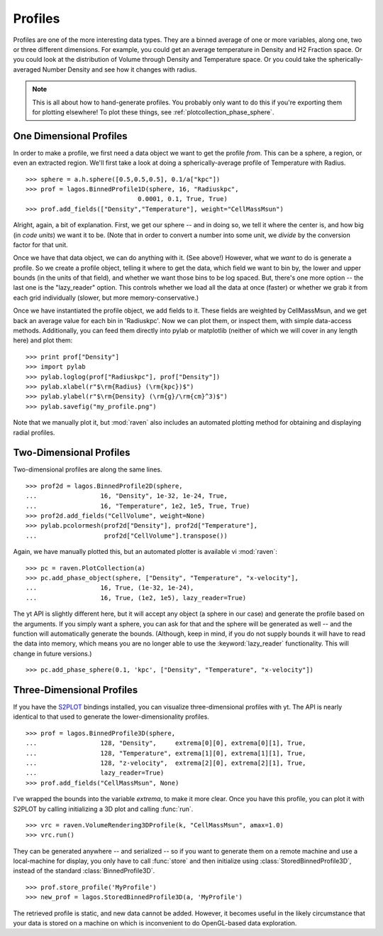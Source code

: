 Profiles
========

Profiles are one of the more interesting data types.  They are a binned average
of one or more variables, along one, two or three different dimensions.  For example,
you could get an average temperature in Density and H2 Fraction space.  Or you could
look at the distribution of Volume through Density and Temperature space.  Or you could
take the spherically-averaged Number Density and see how it changes with radius.

.. note:: This is all about how to hand-generate profiles.  You probably only
   want to do this if you're exporting them for plotting elsewhere!  To plot
   these things, see :ref:`plotcollection_phase_sphere`.
   

One Dimensional Profiles
------------------------

In order to make a profile, we first need a data object we want to get the profile
*from*.  This can be a sphere, a region, or even an extracted region.  We'll
first take a look at doing a spherically-average profile of Temperature with Radius.  ::

   >>> sphere = a.h.sphere([0.5,0.5,0.5], 0.1/a["kpc"])
   >>> prof = lagos.BinnedProfile1D(sphere, 16, "Radiuskpc",
                                 0.0001, 0.1, True, True)
   >>> prof.add_fields(["Density","Temperature"], weight="CellMassMsun")


Alright, again, a bit of explanation.  First, we get our sphere -- and in doing
so, we tell it where the center is, and how big (in *code units*) we want it to be.
(Note that in order to convert a number into some unit, we *divide* by the conversion
factor for that unit.

Once we have that data object, we can do anything with it.  (See above!)
However, what we *want* to do is generate a profile.  So we create
a profile object, telling it where to get the data, which field we want to bin by,
the lower and upper bounds (in the units of that field), and whether we want those
bins to be log spaced.  But, there's one more option -- the last one is the "lazy_reader"
option.  This controls whether we load all the data at once (faster) or whether
we grab it from each grid individually (slower, but more memory-conservative.) 

Once we have instantiated the profile object, we add fields to it.
These fields are weighted by CellMassMsun, and we get back an average value for
each bin in 'Radiuskpc'.  Now we can plot them, or inspect them, with simple
data-access methods.  Additionally, you can feed them directly into pylab or matplotlib
(neither of which we will cover in any length here) and plot them: ::

   >>> print prof["Density"]
   >>> import pylab
   >>> pylab.loglog(prof["Radiuskpc"], prof["Density"])
   >>> pylab.xlabel(r"$\rm{Radius} (\rm{kpc})$")
   >>> pylab.ylabel(r"$\rm{Density} (\rm{g}/\rm{cm}^3)$")
   >>> pylab.savefig("my_profile.png")

Note that we manually plot it, but :mod:`raven` also includes an automated
plotting method for obtaining and displaying radial profiles.

Two-Dimensional Profiles
------------------------

Two-dimensional profiles are along the same lines.  ::

   >>> prof2d = lagos.BinnedProfile2D(sphere,
   ...                 16, "Density", 1e-32, 1e-24, True,
   ...                 16, "Temperature", 1e2, 1e5, True, True)
   >>> prof2d.add_fields("CellVolume", weight=None)
   >>> pylab.pcolormesh(prof2d["Density"], prof2d["Temperature"],
   ...                  prof2d["CellVolume"].transpose())

Again, we have manually plotted this, but an automated plotter is available vi
:mod:`raven`::

   >>> pc = raven.PlotCollection(a)
   >>> pc.add_phase_object(sphere, ["Density", "Temperature", "x-velocity"],
   ...                 16, True, (1e-32, 1e-24), 
   ...                 16, True, (1e2, 1e5), lazy_reader=True)

The yt API is slightly different here, but it will accept any object (a sphere
in our case) and generate the profile based on the arguments.  If you simply
want a sphere, you can ask for that and the sphere will be generated as well --
and the function will automatically generate the bounds.  (Although, keep in
mind, if you do not supply bounds it will have to read the data into memory,
which means you are no longer able to use the :keyword:`lazy_reader`
functionality.  This will change in future versions.) ::


   >>> pc.add_phase_sphere(0.1, 'kpc', ["Density", "Temperature", "x-velocity"])

Three-Dimensional Profiles
--------------------------

.. image:: ../_images/example_3dphase.png
   :align: left
   :width: 250

If you have the `S2PLOT <http://astronomy.swin.edu.au/s2plot/index.php?title=S2PLOT>`_
bindings installed, you can visualize three-dimensional profiles with yt.  The
API is nearly identical to that used to generate the lower-dimensionality
profiles. ::

   >>> prof = lagos.BinnedProfile3D(sphere,
   ...                 128, "Density",     extrema[0][0], extrema[0][1], True,
   ...                 128, "Temperature", extrema[1][0], extrema[1][1], True,
   ...                 128, "z-velocity",  extrema[2][0], extrema[2][1], True,
   ...                 lazy_reader=True)
   >>> prof.add_fields("CellMassMsun", None)

I've wrapped the bounds into the variable *extrema*, to make it more clear.
Once you have this profile, you can plot it with S2PLOT by calling initializing
a 3D plot and calling :func:`run`. ::

   >>> vrc = raven.VolumeRendering3DProfile(k, "CellMassMsun", amax=1.0)
   >>> vrc.run()

They can be generated anywhere -- and serialized -- so if you want to generate
them on a remote machine and use a local-machine for display, you only have to
call :func:`store` and then initialize using :class:`StoredBinnedProfile3D`,
instead of the standard :class:`BinnedProfile3D`.  ::

   >>> prof.store_profile('MyProfile')
   >>> new_prof = lagos.StoredBinnedProfile3D(a, 'MyProfile')

The retrieved profile is static, and new data cannot be added.  However, it
becomes useful in the likely circumstance that your data is stored on a machine
on which is inconvenient to do OpenGL-based data exploration.

